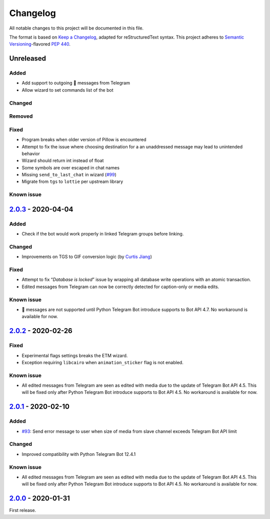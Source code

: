 =========
Changelog
=========

All notable changes to this project will be documented in this file.

The format is based on `Keep a Changelog`_, adapted for reStructuredText syntax.
This project adheres to `Semantic Versioning`_-flavored `PEP 440`_.

.. _Keep a Changelog: https://keepachangelog.com/en/1.0.0/
.. _PEP 440: https://www.python.org/dev/peps/pep-0440/
.. _Semantic Versioning: https://semver.org/spec/v2.0.0.html

Unreleased
==========

Added
-----
- Add support to outgoing 🎲 messages from Telegram
- Allow wizard to set commands list of the bot

Changed
-------

Removed
-------

Fixed
-----
- Program breaks when older version of Pillow is encountered
- Attempt to fix the issue where choosing destination for a an unaddressed
  message may lead to unintended behavior
- Wizard should return int instead of float
- Some symbols are over escaped in chat names
- Missing ``send_to_last_chat`` in wizard (`#99`_)
- Migrate from ``tgs`` to ``lottie`` per upstream library

Known issue
-----------

2.0.3_ - 2020-04-04
===================

Added
-----
- Check if the bot would work properly in linked Telegram groups before linking.

Changed
-------
- Improvements on TGS to GIF conversion logic (by `Curtis Jiang`__)

__ https://github.com/jqqqqqqqqqq/UnifiedMessageRelay/blob/c920d005714a33fbd50594ef8013ce7ec2f3b240/src/Core/UMRFile.py#L141

Fixed
-----
- Attempt to fix “*Database is locked*” issue by wrapping all database write
  operations with an atomic transaction.
- Edited messages from Telegram can now be correctly detected for
  caption-only or media edits.

Known issue
-----------
- 🎲 messages are not supported until Python Telegram Bot introduce supports
  to Bot API 4.7. No workaround is available for now.

2.0.2_ - 2020-02-26
===================

Fixed
-----
- Experimental flags settings breaks the ETM wizard.
- Exception requiring ``libcairo`` when ``animation_sticker`` flag is not enabled.

Known issue
-----------
- All edited messages from Telegram are seen as edited with media due to the
  update of Telegram Bot API 4.5. This will be fixed only after Python Telegram
  Bot introduce supports to Bot API 4.5. No workaround is available for now.

2.0.1_ - 2020-02-10
===================

Added
-----
- `#93`_: Send error message to user when size of media from slave channel
  exceeds Telegram Bot API limit

Changed
-------
- Improved compatibility with Python Telegram Bot 12.4.1

Known issue
-----------
- All edited messages from Telegram are seen as edited with media due to the
  update of Telegram Bot API 4.5. This will be fixed only after Python Telegram
  Bot introduce supports to Bot API 4.5. No workaround is available for now.

2.0.0_ - 2020-01-31
===================
First release.

.. _2.0.0: https://etm.1a23.studio/releases/tag/v2.0.0
.. _2.0.1: https://etm.1a23.studio/compare/v2.0.0...v2.0.1
.. _2.0.2: https://etm.1a23.studio/compare/v2.0.1...v2.0.2
.. _2.0.3: https://etm.1a23.studio/compare/v2.0.2...v2.0.3
.. _#93: https://etm.1a23.studio/issues/93
.. _#99: https://etm.1a23.studio/issues/99
